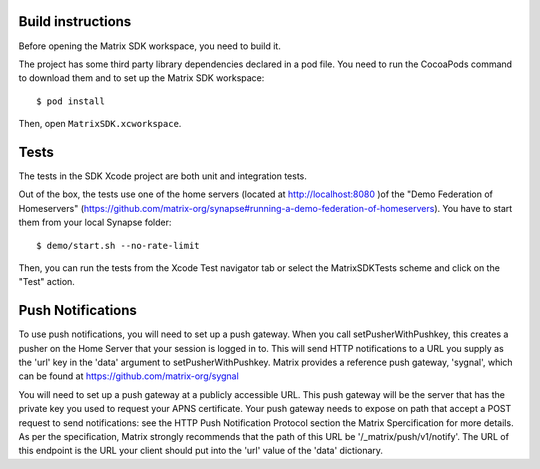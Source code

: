 Build instructions
==================

Before opening the Matrix SDK workspace, you need to build it.


The project has some third party library dependencies declared in a pod file. You need to run the CocoaPods command to download them and to set up the Matrix SDK workspace::

        $ pod install

Then, open ``MatrixSDK.xcworkspace``. 


Tests
=====

The tests in the SDK Xcode project are both unit and integration tests.

Out of the box, the tests use one of the home servers (located at http://localhost:8080 )of the "Demo Federation of Homeservers" (https://github.com/matrix-org/synapse#running-a-demo-federation-of-homeservers). You have to start them from your local Synapse folder::

      $ demo/start.sh --no-rate-limit

Then, you can run the tests from the Xcode Test navigator tab or select the MatrixSDKTests scheme and click on the "Test" action.

Push Notifications
==================

To use push notifications, you will need to set up a push gateway. When you call setPusherWithPushkey, this creates a pusher on the Home Server that your session is logged in to. This will send HTTP notifications to a URL you supply as the 'url' key in the 'data' argument to setPusherWithPushkey. Matrix provides a reference push gateway, 'sygnal', which can be found at https://github.com/matrix-org/sygnal

You will need to set up a push gateway at a publicly accessible URL. This push gateway will be the server that has the private key you used to request your APNS certificate. Your push gateway needs to expose on path that accept a POST request to send notifications: see the HTTP Push Notification Protocol section the Matrix Spercification for more details. As per the specification, Matrix strongly recommends that the path of this URL be '/_matrix/push/v1/notify'. The URL of this endpoint is the URL your client should put into the 'url' value of the 'data' dictionary.

